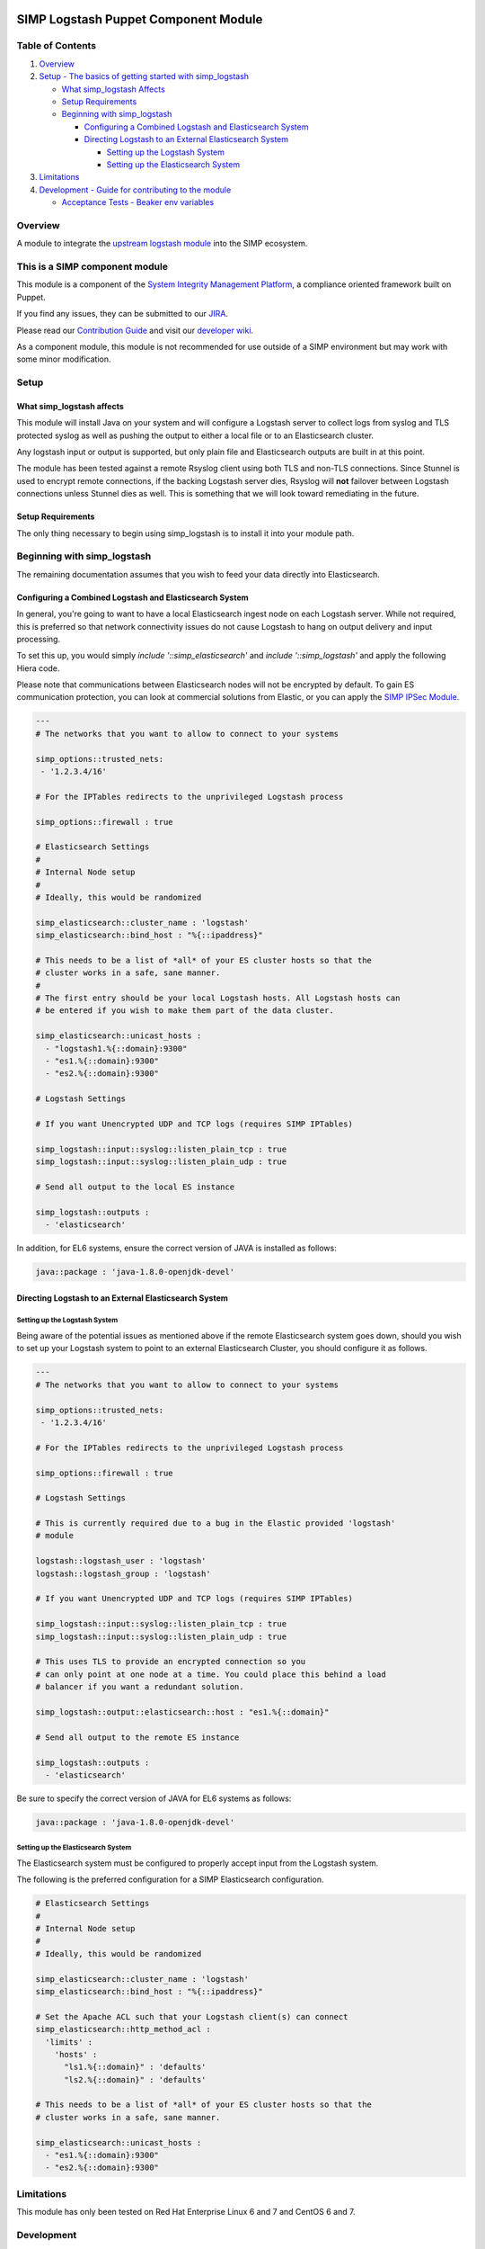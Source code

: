 |License| |Build Status| |SIMP compatibility|

SIMP Logstash Puppet Component Module
=====================================

Table of Contents
-----------------

#. `Overview <#overview>`__
#. `Setup - The basics of getting started with simp_logstash <#setup>`__

   -  `What simp_logstash Affects <#what-simp_logstash-affects>`__
   -  `Setup Requirements <#setup-requirements>`__
   -  `Beginning with simp_logstash <#beginning-with-simp_logstash>`__

      - `Configuring a Combined Logstash and Elasticsearch System <#configuring-a-combined-logstash-and-elasticsearch-system>`__
      - `Directing Logstash to an External Elasticsearch System <#directing-logstash-to-an-external-elasticsearch-system>`__

        - `Setting up the Logstash System <#setting-up-the-logstash-system>`__
        - `Setting up the Elasticsearch System <#setting-up-the-elasticsearch-system>`__

#. `Limitations <#limitations>`__
#. `Development - Guide for contributing to the module <#development>`__

   -  `Acceptance Tests - Beaker env variables <#acceptance-tests>`__

Overview
--------

A module to integrate the `upstream logstash module <https://github.com/elastic/puppet-logstash>`__ into the SIMP ecosystem.

This is a SIMP component module
-------------------------------

This module is a component of the `System Integrity Management
Platform <https://github.com/NationalSecurityAgency/SIMP>`__, a
compliance oriented framework built on Puppet.

If you find any issues, they can be submitted to our
`JIRA <https://simp-project.atlassian.net/>`__.

Please read our `Contribution
Guide <https://simp-project.atlassian.net/wiki/display/SD/Contributing+to+SIMP>`__
and visit our `developer
wiki <https://simp-project.atlassian.net/wiki/display/SD/SIMP+Development+Home>`__.

As a component module, this module is not recommended for use outside of a SIMP
environment but may work with some minor modification.

Setup
-----

What simp_logstash affects
^^^^^^^^^^^^^^^^^^^^^^^^^^

This module will install Java on your system and will configure a Logstash
server to collect logs from syslog and TLS protected syslog as well as pushing
the output to either a local file or to an Elasticsearch cluster.

Any logstash input or output is supported, but only plain file and
Elasticsearch outputs are built in at this point.

The module has been tested against a remote Rsyslog client using both TLS and
non-TLS connections. Since Stunnel is used to encrypt remote connections, if
the backing Logstash server dies, Rsyslog will **not** failover between
Logstash connections unless Stunnel dies as well. This is something that we
will look toward remediating in the future.

Setup Requirements
^^^^^^^^^^^^^^^^^^

The only thing necessary to begin using simp_logstash is to install it
into your module path.

Beginning with simp_logstash
----------------------------

The remaining documentation assumes that you wish to feed your data directly
into Elasticsearch.

Configuring a Combined Logstash and Elasticsearch System
^^^^^^^^^^^^^^^^^^^^^^^^^^^^^^^^^^^^^^^^^^^^^^^^^^^^^^^^

In general, you're going to want to have a local Elasticsearch ingest node on
each Logstash server. While not required, this is preferred so that network
connectivity issues do not cause Logstash to hang on output delivery and input
processing.

To set this up, you would simply `include '::simp_elasticsearch'` and
`include '::simp_logstash'` and apply the following Hiera code.

Please note that communications between Elasticsearch nodes will not be
encrypted by default. To gain ES communication protection, you can look at
commercial solutions from Elastic, or you can apply the `SIMP IPSec Module`_.

.. code:: yaml

  ---
  # The networks that you want to allow to connect to your systems
 
  simp_options::trusted_nets:
   - '1.2.3.4/16'
 
  # For the IPTables redirects to the unprivileged Logstash process
 
  simp_options::firewall : true
 
  # Elasticsearch Settings
  #
  # Internal Node setup
  #
  # Ideally, this would be randomized
 
  simp_elasticsearch::cluster_name : 'logstash'
  simp_elasticsearch::bind_host : "%{::ipaddress}"
 
  # This needs to be a list of *all* of your ES cluster hosts so that the
  # cluster works in a safe, sane manner.
  #
  # The first entry should be your local Logstash hosts. All Logstash hosts can
  # be entered if you wish to make them part of the data cluster.
 
  simp_elasticsearch::unicast_hosts :
    - "logstash1.%{::domain}:9300"
    - "es1.%{::domain}:9300"
    - "es2.%{::domain}:9300"
 
  # Logstash Settings
 
  # If you want Unencrypted UDP and TCP logs (requires SIMP IPTables)
 
  simp_logstash::input::syslog::listen_plain_tcp : true
  simp_logstash::input::syslog::listen_plain_udp : true
 
  # Send all output to the local ES instance
 
  simp_logstash::outputs :
    - 'elasticsearch'


In addition, for EL6 systems, ensure the correct version of JAVA is
installed as follows:

.. code:: yaml

  java::package : 'java-1.8.0-openjdk-devel'


Directing Logstash to an External Elasticsearch System
^^^^^^^^^^^^^^^^^^^^^^^^^^^^^^^^^^^^^^^^^^^^^^^^^^^^^^

Setting up the Logstash System
""""""""""""""""""""""""""""""

Being aware of the potential issues as mentioned above if the remote
Elasticsearch system goes down, should you wish to set up your Logstash system
to point to an external Elasticsearch Cluster, you should configure it as
follows.

.. code:: yaml

  ---
  # The networks that you want to allow to connect to your systems
 
  simp_options::trusted_nets:
   - '1.2.3.4/16'
 
  # For the IPTables redirects to the unprivileged Logstash process
 
  simp_options::firewall : true
 
  # Logstash Settings
 
  # This is currently required due to a bug in the Elastic provided 'logstash'
  # module
 
  logstash::logstash_user : 'logstash'
  logstash::logstash_group : 'logstash'
 
  # If you want Unencrypted UDP and TCP logs (requires SIMP IPTables)
 
  simp_logstash::input::syslog::listen_plain_tcp : true
  simp_logstash::input::syslog::listen_plain_udp : true
 
  # This uses TLS to provide an encrypted connection so you
  # can only point at one node at a time. You could place this behind a load
  # balancer if you want a redundant solution.
 
  simp_logstash::output::elasticsearch::host : "es1.%{::domain}"
 
  # Send all output to the remote ES instance
 
  simp_logstash::outputs :
    - 'elasticsearch'

Be sure to specify the correct version of JAVA for EL6 systems as follows:

.. code:: yaml

  java::package : 'java-1.8.0-openjdk-devel'

Setting up the Elasticsearch System
"""""""""""""""""""""""""""""""""""

The Elasticsearch system must be configured to properly accept input from the
Logstash system.

The following is the preferred configuration for a SIMP Elasticsearch
configuration.

.. code:: yaml

  # Elasticsearch Settings
  #
  # Internal Node setup
  #
  # Ideally, this would be randomized
 
  simp_elasticsearch::cluster_name : 'logstash'
  simp_elasticsearch::bind_host : "%{::ipaddress}"
 
  # Set the Apache ACL such that your Logstash client(s) can connect
  simp_elasticsearch::http_method_acl :
    'limits' :
      'hosts' :
        "ls1.%{::domain}" : 'defaults'
        "ls2.%{::domain}" : 'defaults'
 
  # This needs to be a list of *all* of your ES cluster hosts so that the
  # cluster works in a safe, sane manner.
 
  simp_elasticsearch::unicast_hosts :
    - "es1.%{::domain}:9300"
    - "es2.%{::domain}:9300"

Limitations
-----------

This module has only been tested on Red Hat Enterprise Linux 6 and 7 and CentOS
6 and 7.

Development
-----------

Please see the `SIMP Contribution Guidelines <https://simp-project.atlassian.net/wiki/display/SD/Contributing+to+SIMP>`__.

Acceptance tests
^^^^^^^^^^^^^^^^

To run the system tests, you need
`Vagrant <https://www.vagrantup.com/>`__ installed. Then, run:

.. code:: shell

    bundle exec rake beaker:suites

Some environment variables may be useful:

.. code:: shell

    BEAKER_debug=true
    BEAKER_provision=no
    BEAKER_destroy=no
    BEAKER_use_fixtures_dir_for_modules=yes

-  ``BEAKER_debug``: show the commands being run on the STU and their
   output.
-  ``BEAKER_destroy=no``: prevent the machine destruction after the
   tests finish so you can inspect the state.
-  ``BEAKER_provision=no``: prevent the machine from being recreated.
   This can save a lot of time while you're writing the tests.
-  ``BEAKER_use_fixtures_dir_for_modules=yes``: cause all module
   dependencies to be loaded from the ``spec/fixtures/modules``
   directory, based on the contents of ``.fixtures.yml``. The contents
   of this directory are usually populated by
   ``bundle exec rake spec_prep``. This can be used to run acceptance
   tests to run on isolated networks.

.. _SIMP IPSec Module: https://github.com/simp/pupmod-simp-libreswan
.. |License| image:: http://img.shields.io/:license-apache-blue.svg
   :target: http://www.apache.org/licenses/LICENSE-2.0.html
.. |Build Status| image:: https://travis-ci.org/simp/pupmod-simp-simp_logstash.svg
   :target: https://travis-ci.org/simp/pupmod-simp-simp_logstash
.. |SIMP compatibility| image:: https://img.shields.io/badge/SIMP%20compatibility-4.2.*%2F5.1.*-orange.svg
   :target: https://img.shields.io/badge/SIMP%20compatibility-4.2.*%2F5.1.*-orange.svg

